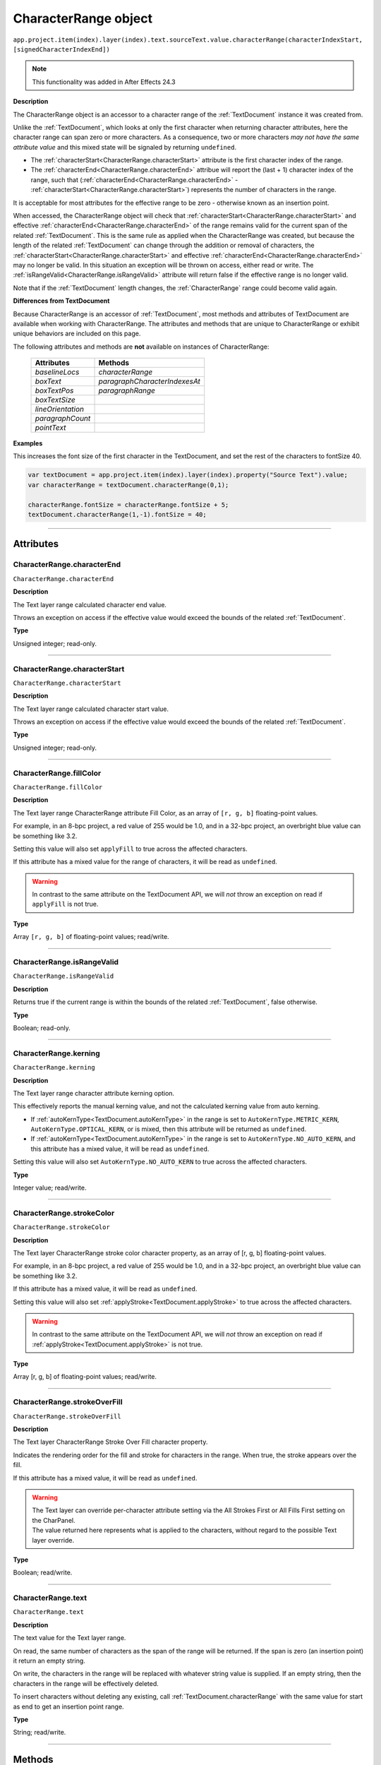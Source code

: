 .. _CharacterRange:

CharacterRange object
################################################

|  ``app.project.item(index).layer(index).text.sourceText.value.characterRange(characterIndexStart, [signedCharacterIndexEnd])``

.. note::
   This functionality was added in After Effects 24.3

**Description**

The CharacterRange object is an accessor to a character range of the :ref:`TextDocument` instance it was created from.

Unlike the :ref:`TextDocument`, which looks at only the first character when returning character attributes, here the character range can span zero or more characters. As a consequence, two or more characters *may not have the same attribute value* and this mixed state will be signaled by returning ``undefined``.

- The :ref:`characterStart<CharacterRange.characterStart>` attribute is the first character index of the range.
- The :ref:`characterEnd<CharacterRange.characterEnd>` attribue will report the (last + 1) character index of the range, such that (:ref:`characterEnd<CharacterRange.characterEnd>` - :ref:`characterStart<CharacterRange.characterStart>`) represents the number of characters in the range.

It is acceptable for most attributes for the effective range to be zero - otherwise known as an insertion point.

When accessed, the CharacterRange object will check that :ref:`characterStart<CharacterRange.characterStart>` and effective :ref:`characterEnd<CharacterRange.characterEnd>` of the range remains valid for the current span of the related :ref:`TextDocument`. This is the same rule as applied when the CharacterRange was created, but because the length of the related :ref:`TextDocument` can change through the addition or removal of characters, the :ref:`characterStart<CharacterRange.characterStart>` and effective :ref:`characterEnd<CharacterRange.characterEnd>` may no longer be valid. In this situation an exception will be thrown on access, either read or write. The :ref:`isRangeValid<CharacterRange.isRangeValid>` attribute will return false if the effective range is no longer valid.

Note that if the :ref:`TextDocument` length changes, the :ref:`CharacterRange` range could become valid again.

**Differences from TextDocument**

Because CharacterRange is an accessor of :ref:`TextDocument`, most methods and attributes of TextDocument are available when working with CharacterRange. The attributes and methods that are unique to CharacterRange or exhibit unique behaviors are included on this page.

The following attributes and methods are **not** available on instances of CharacterRange:

 =================================== ============================= 
  Attributes                          Methods                      
 =================================== ============================= 
  `baselineLocs`                     `characterRange`              
  `boxText`                          `paragraphCharacterIndexesAt` 
  `boxTextPos`                       `paragraphRange`              
  `boxTextSize`                                                    
  `lineOrientation`                                                
  `paragraphCount`                                                 
  `pointText`                                                      
 =================================== ============================= 



**Examples**

This increases the font size of the first character in the TextDocument, and set the rest of the characters to fontSize 40.

.. code:: javascript

   var textDocument = app.project.item(index).layer(index).property("Source Text").value;
   var characterRange = textDocument.characterRange(0,1);

   characterRange.fontSize = characterRange.fontSize + 5;
   textDocument.characterRange(1,-1).fontSize = 40;

----

==========
Attributes
==========

.. _CharacterRange.characterEnd:

CharacterRange.characterEnd
*********************************************

``CharacterRange.characterEnd``

**Description**

The Text layer range calculated character end value.

Throws an exception on access if the effective value would exceed the bounds of the related :ref:`TextDocument`.

**Type**

Unsigned integer; read-only.

----

.. _CharacterRange.characterStart:

CharacterRange.characterStart
*********************************************

``CharacterRange.characterStart``

**Description**

The Text layer range calculated character start value.

Throws an exception on access if the effective value would exceed the bounds of the related :ref:`TextDocument`.

**Type**

Unsigned integer; read-only.

----

.. _CharacterRange.fillColor:

CharacterRange.fillColor
*********************************************

``CharacterRange.fillColor``

**Description**

The Text layer range CharacterRange attribute Fill Color, as an array of ``[r, g, b]`` floating-point values.

For example, in an 8-bpc project, a red value of 255 would be 1.0, and in a 32-bpc project, an overbright blue value can be something like 3.2.

Setting this value will also set ``applyFill`` to true across the affected characters.

If this attribute has a mixed value for the range of characters, it will be read as ``undefined``.

.. warning::
   In contrast to the same attribute on the TextDocument API, we will *not* throw an exception on read if ``applyFill`` is not true.

**Type**

Array ``[r, g, b]`` of floating-point values; read/write.

----

.. _CharacterRange.isRangeValid:

CharacterRange.isRangeValid
*********************************************

``CharacterRange.isRangeValid``

**Description**

Returns true if the current range is within the bounds of the related :ref:`TextDocument`, false otherwise.

**Type**

Boolean; read-only.

----

.. _CharacterRange.kerning:

CharacterRange.kerning
*********************************************

``CharacterRange.kerning``

**Description**

The Text layer range character attribute kerning option.

This effectively reports the manual kerning value, and not the calculated kerning value from auto kerning.

- If :ref:`autoKernType<TextDocument.autoKernType>` in the range is set to ``AutoKernType.METRIC_KERN``, ``AutoKernType.OPTICAL_KERN``, or is mixed, then this attribute will be returned as ``undefined``.
- If :ref:`autoKernType<TextDocument.autoKernType>` in the range is set to ``AutoKernType.NO_AUTO_KERN``, and this attribute has a mixed value, it will be read as ``undefined``.

Setting this value will also set ``AutoKernType.NO_AUTO_KERN`` to true across the affected characters.

**Type**

Integer value; read/write.

----

.. _CharacterRange.strokeColor:

CharacterRange.strokeColor
*********************************************

``CharacterRange.strokeColor``

**Description**

The Text layer CharacterRange stroke color character property, as an array of [r, g, b] floating-point values.

For example, in an 8-bpc project, a red value of 255 would be 1.0, and in a 32-bpc project, an overbright blue value can be something like 3.2.

If this attribute has a mixed value, it will be read as ``undefined``.

Setting this value will also set :ref:`applyStroke<TextDocument.applyStroke>` to true across the affected characters.

.. warning::
   In contrast to the same attribute on the TextDocument API, we will *not* throw an exception on read if :ref:`applyStroke<TextDocument.applyStroke>` is not true.

**Type**

Array [r, g, b] of floating-point values; read/write.

----

.. _CharacterRange.strokeOverFill:

CharacterRange.strokeOverFill
*********************************************

``CharacterRange.strokeOverFill``

**Description**

The Text layer CharacterRange Stroke Over Fill character property.

Indicates the rendering order for the fill and stroke for characters in the range. When true, the stroke appears over the fill.

If this attribute has a mixed value, it will be read as ``undefined``.

.. warning::
   | The Text layer can override per-character attribute setting via the All Strokes First or All Fills First setting on the CharPanel.
   | The value returned here represents what is applied to the characters, without regard to the possible Text layer override.

**Type**

Boolean; read/write.

----

.. _CharacterRange.text:

CharacterRange.text
*********************************************

``CharacterRange.text``

**Description**

The text value for the Text layer range.

On read, the same number of characters as the span of the range will be returned. If the span is zero (an insertion point) it return an empty string.

On write, the characters in the range will be replaced with whatever string value is supplied. If an empty string, then the characters in the range will be effectively deleted.

To insert characters without deleting any existing, call :ref:`TextDocument.characterRange` with the same value for start as end to get an insertion point range.

**Type**

String; read/write.

----

=======
Methods
=======

.. _CharacterRange.pasteFrom:

CharacterRange.pasteFrom()
*********************************************

``CharacterRange.pasteFrom(characterRange)``

.. note::
   This functionality was added in After Effects (Beta) 25.0 and is subject to change while it remains in Beta.

**Description**

Copies, using paste semantics, from the ``characterRange`` parameter to the callee :ref:`CharacterRange`. The two instances may be the same, and the spans may be different.

Checks will be made that both :ref:`CharacterRange` instances are valid.

The internal steps of the operation are:

 - Delete the text from the target instance.
 - Paste the text from the source instance.

As the span of the :ref:`CharacterRange` is not adjusted by this call, when the source :ref:`CharacterRange` instance has a shorter span than the target :ref:`CharacterRange` instance, the target instance may become invalid.

**Parameters**

===================  =============================================================================================================
``characterRange``    A :ref:`CharacterRange` whose text and styling will be pasted in place of the callee :ref:`CharacterRange`.
===================  =============================================================================================================

**Returns**

None.

----

.. _CharacterRange.toString:

CharacterRange.toString()
*********************************************

``CharacterRange.toString()``

**Description**

Returns a string with the parameters used to create the `CharacterRange` instance, e.g. ``"CharacterRange(0,-1)"``.

This may be safely called on an instance where `isRangeValid` returns false.

**Parameters**

None.

**Returns**

String; read-only.
